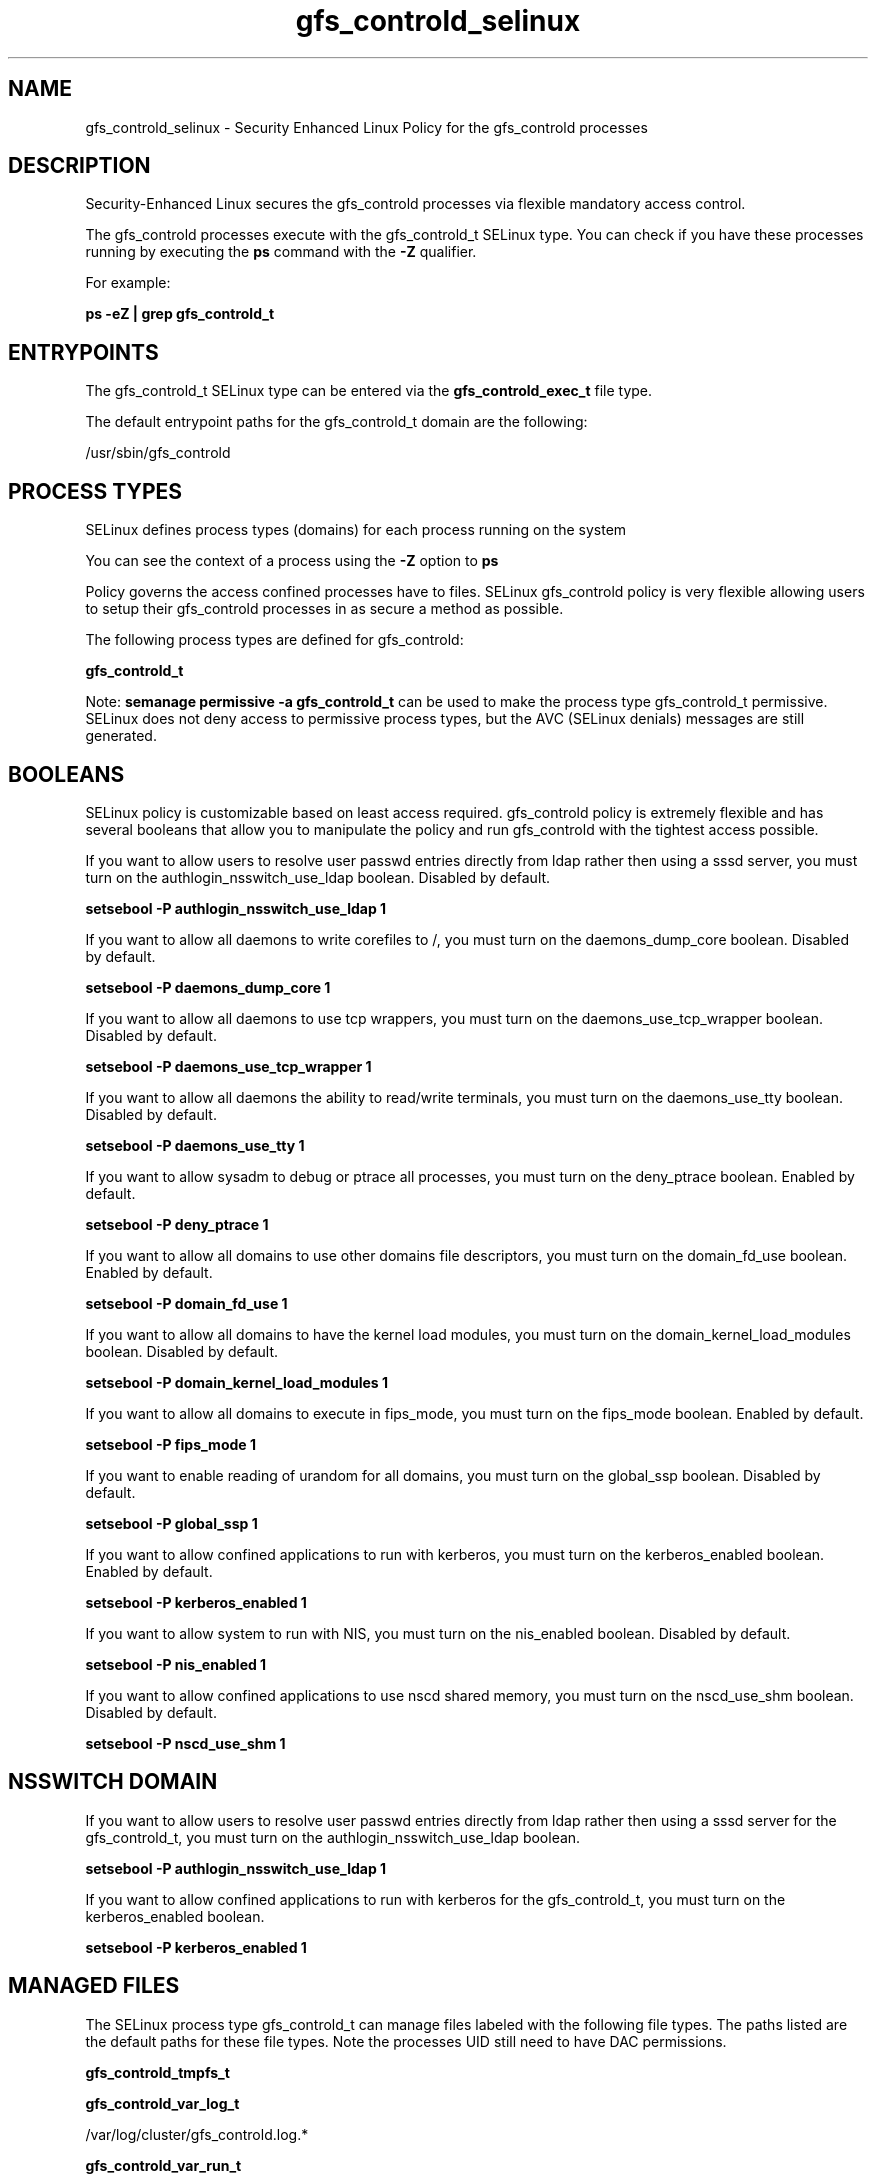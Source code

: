 .TH  "gfs_controld_selinux"  "8"  "13-01-16" "gfs_controld" "SELinux Policy documentation for gfs_controld"
.SH "NAME"
gfs_controld_selinux \- Security Enhanced Linux Policy for the gfs_controld processes
.SH "DESCRIPTION"

Security-Enhanced Linux secures the gfs_controld processes via flexible mandatory access control.

The gfs_controld processes execute with the gfs_controld_t SELinux type. You can check if you have these processes running by executing the \fBps\fP command with the \fB\-Z\fP qualifier.

For example:

.B ps -eZ | grep gfs_controld_t


.SH "ENTRYPOINTS"

The gfs_controld_t SELinux type can be entered via the \fBgfs_controld_exec_t\fP file type.

The default entrypoint paths for the gfs_controld_t domain are the following:

/usr/sbin/gfs_controld
.SH PROCESS TYPES
SELinux defines process types (domains) for each process running on the system
.PP
You can see the context of a process using the \fB\-Z\fP option to \fBps\bP
.PP
Policy governs the access confined processes have to files.
SELinux gfs_controld policy is very flexible allowing users to setup their gfs_controld processes in as secure a method as possible.
.PP
The following process types are defined for gfs_controld:

.EX
.B gfs_controld_t
.EE
.PP
Note:
.B semanage permissive -a gfs_controld_t
can be used to make the process type gfs_controld_t permissive. SELinux does not deny access to permissive process types, but the AVC (SELinux denials) messages are still generated.

.SH BOOLEANS
SELinux policy is customizable based on least access required.  gfs_controld policy is extremely flexible and has several booleans that allow you to manipulate the policy and run gfs_controld with the tightest access possible.


.PP
If you want to allow users to resolve user passwd entries directly from ldap rather then using a sssd server, you must turn on the authlogin_nsswitch_use_ldap boolean. Disabled by default.

.EX
.B setsebool -P authlogin_nsswitch_use_ldap 1

.EE

.PP
If you want to allow all daemons to write corefiles to /, you must turn on the daemons_dump_core boolean. Disabled by default.

.EX
.B setsebool -P daemons_dump_core 1

.EE

.PP
If you want to allow all daemons to use tcp wrappers, you must turn on the daemons_use_tcp_wrapper boolean. Disabled by default.

.EX
.B setsebool -P daemons_use_tcp_wrapper 1

.EE

.PP
If you want to allow all daemons the ability to read/write terminals, you must turn on the daemons_use_tty boolean. Disabled by default.

.EX
.B setsebool -P daemons_use_tty 1

.EE

.PP
If you want to allow sysadm to debug or ptrace all processes, you must turn on the deny_ptrace boolean. Enabled by default.

.EX
.B setsebool -P deny_ptrace 1

.EE

.PP
If you want to allow all domains to use other domains file descriptors, you must turn on the domain_fd_use boolean. Enabled by default.

.EX
.B setsebool -P domain_fd_use 1

.EE

.PP
If you want to allow all domains to have the kernel load modules, you must turn on the domain_kernel_load_modules boolean. Disabled by default.

.EX
.B setsebool -P domain_kernel_load_modules 1

.EE

.PP
If you want to allow all domains to execute in fips_mode, you must turn on the fips_mode boolean. Enabled by default.

.EX
.B setsebool -P fips_mode 1

.EE

.PP
If you want to enable reading of urandom for all domains, you must turn on the global_ssp boolean. Disabled by default.

.EX
.B setsebool -P global_ssp 1

.EE

.PP
If you want to allow confined applications to run with kerberos, you must turn on the kerberos_enabled boolean. Enabled by default.

.EX
.B setsebool -P kerberos_enabled 1

.EE

.PP
If you want to allow system to run with NIS, you must turn on the nis_enabled boolean. Disabled by default.

.EX
.B setsebool -P nis_enabled 1

.EE

.PP
If you want to allow confined applications to use nscd shared memory, you must turn on the nscd_use_shm boolean. Disabled by default.

.EX
.B setsebool -P nscd_use_shm 1

.EE

.SH NSSWITCH DOMAIN

.PP
If you want to allow users to resolve user passwd entries directly from ldap rather then using a sssd server for the gfs_controld_t, you must turn on the authlogin_nsswitch_use_ldap boolean.

.EX
.B setsebool -P authlogin_nsswitch_use_ldap 1
.EE

.PP
If you want to allow confined applications to run with kerberos for the gfs_controld_t, you must turn on the kerberos_enabled boolean.

.EX
.B setsebool -P kerberos_enabled 1
.EE

.SH "MANAGED FILES"

The SELinux process type gfs_controld_t can manage files labeled with the following file types.  The paths listed are the default paths for these file types.  Note the processes UID still need to have DAC permissions.

.br
.B gfs_controld_tmpfs_t


.br
.B gfs_controld_var_log_t

	/var/log/cluster/gfs_controld\.log.*
.br

.br
.B gfs_controld_var_run_t

	/var/run/gfs_controld\.pid
.br

.br
.B initrc_tmp_t


.br
.B root_t

	/
.br
	/initrd
.br

.br
.B sysfs_t

	/sys(/.*)?
.br

.SH FILE CONTEXTS
SELinux requires files to have an extended attribute to define the file type.
.PP
You can see the context of a file using the \fB\-Z\fP option to \fBls\bP
.PP
Policy governs the access confined processes have to these files.
SELinux gfs_controld policy is very flexible allowing users to setup their gfs_controld processes in as secure a method as possible.
.PP

.PP
.B STANDARD FILE CONTEXT

SELinux defines the file context types for the gfs_controld, if you wanted to
store files with these types in a diffent paths, you need to execute the semanage command to sepecify alternate labeling and then use restorecon to put the labels on disk.

.B semanage fcontext -a -t gfs_controld_exec_t '/srv/gfs_controld/content(/.*)?'
.br
.B restorecon -R -v /srv/mygfs_controld_content

Note: SELinux often uses regular expressions to specify labels that match multiple files.

.I The following file types are defined for gfs_controld:


.EX
.PP
.B gfs_controld_exec_t
.EE

- Set files with the gfs_controld_exec_t type, if you want to transition an executable to the gfs_controld_t domain.


.EX
.PP
.B gfs_controld_tmpfs_t
.EE

- Set files with the gfs_controld_tmpfs_t type, if you want to store gfs controld files on a tmpfs file system.


.EX
.PP
.B gfs_controld_var_log_t
.EE

- Set files with the gfs_controld_var_log_t type, if you want to treat the data as gfs controld var log data, usually stored under the /var/log directory.


.EX
.PP
.B gfs_controld_var_run_t
.EE

- Set files with the gfs_controld_var_run_t type, if you want to store the gfs controld files under the /run or /var/run directory.


.PP
Note: File context can be temporarily modified with the chcon command.  If you want to permanently change the file context you need to use the
.B semanage fcontext
command.  This will modify the SELinux labeling database.  You will need to use
.B restorecon
to apply the labels.

.SH "COMMANDS"
.B semanage fcontext
can also be used to manipulate default file context mappings.
.PP
.B semanage permissive
can also be used to manipulate whether or not a process type is permissive.
.PP
.B semanage module
can also be used to enable/disable/install/remove policy modules.

.B semanage boolean
can also be used to manipulate the booleans

.PP
.B system-config-selinux
is a GUI tool available to customize SELinux policy settings.

.SH AUTHOR
This manual page was auto-generated using
.B "sepolicy manpage"
by Dan Walsh.

.SH "SEE ALSO"
selinux(8), gfs_controld(8), semanage(8), restorecon(8), chcon(1), sepolicy(8)
, setsebool(8)